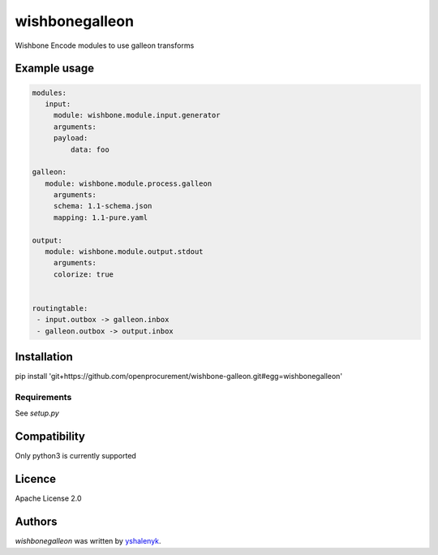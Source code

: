 wishbonegalleon
===============

Wishbone Encode modules to use galleon transforms

Example usage
-----

.. code-block:: yaml

   modules:
      input:
        module: wishbone.module.input.generator
        arguments:
        payload:
            data: foo

   galleon:
      module: wishbone.module.process.galleon
        arguments:
        schema: 1.1-schema.json
        mapping: 1.1-pure.yaml
    
   output:
      module: wishbone.module.output.stdout
        arguments:
        colorize: true
            

   routingtable:
    - input.outbox -> galleon.inbox
    - galleon.outbox -> output.inbox


Installation
------------

pip install 'git+https://github.com/openprocurement/wishbone-galleon.git#egg=wishbonegalleon'

Requirements
^^^^^^^^^^^^

See `setup.py`

Compatibility
-------------
Only python3 is currently supported

Licence
-------

Apache License 2.0

Authors
-------

`wishbonegalleon` was written by `yshalenyk <yshalenyk@quintagroup.com>`_.
